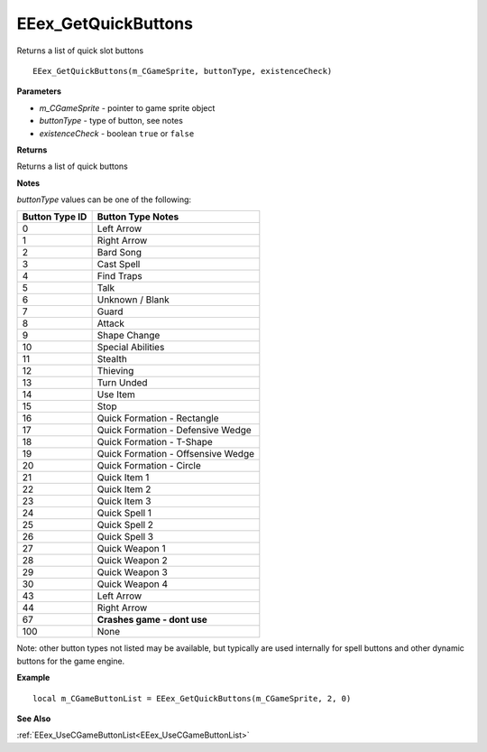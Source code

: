 .. _EEex_GetQuickButtons:

===================================
EEex_GetQuickButtons 
===================================

Returns a list of quick slot buttons
    
::

   EEex_GetQuickButtons(m_CGameSprite, buttonType, existenceCheck)


**Parameters**

* *m_CGameSprite* - pointer to game sprite object
* *buttonType* - type of button, see notes
* *existenceCheck* - boolean ``true`` or ``false``


**Returns**

Returns a list of quick buttons

**Notes**

*buttonType* values can be one of the following:

+--------------------+------------------------------------+
| **Button Type ID** | **Button Type Notes**              |
+--------------------+------------------------------------+
| 0                  | Left Arrow                         |
+--------------------+------------------------------------+
| 1                  | Right Arrow                        |
+--------------------+------------------------------------+
| 2                  | Bard Song                          |
+--------------------+------------------------------------+
| 3                  | Cast Spell                         |
+--------------------+------------------------------------+
| 4                  | Find Traps                         |
+--------------------+------------------------------------+
| 5                  | Talk                               |
+--------------------+------------------------------------+
| 6                  | Unknown / Blank                    |
+--------------------+------------------------------------+
| 7                  | Guard                              |
+--------------------+------------------------------------+
| 8                  | Attack                             |
+--------------------+------------------------------------+
| 9                  | Shape Change                       |
+--------------------+------------------------------------+
| 10                 | Special Abilities                  |
+--------------------+------------------------------------+
| 11                 | Stealth                            |
+--------------------+------------------------------------+
| 12                 | Thieving                           |
+--------------------+------------------------------------+
| 13                 | Turn Unded                         |
+--------------------+------------------------------------+
| 14                 | Use Item                           |
+--------------------+------------------------------------+
| 15                 | Stop                               |
+--------------------+------------------------------------+
| 16                 | Quick Formation - Rectangle        |
+--------------------+------------------------------------+
| 17                 | Quick Formation - Defensive Wedge  |
+--------------------+------------------------------------+
| 18                 | Quick Formation - T-Shape          |
+--------------------+------------------------------------+
| 19                 | Quick Formation - Offsensive Wedge |
+--------------------+------------------------------------+
| 20                 | Quick Formation - Circle           |
+--------------------+------------------------------------+
| 21                 | Quick Item 1                       |
+--------------------+------------------------------------+
| 22                 | Quick Item 2                       |
+--------------------+------------------------------------+
| 23                 | Quick Item 3                       |
+--------------------+------------------------------------+
| 24                 | Quick Spell 1                      |
+--------------------+------------------------------------+
| 25                 | Quick Spell 2                      |
+--------------------+------------------------------------+
| 26                 | Quick Spell 3                      |
+--------------------+------------------------------------+
| 27                 | Quick Weapon 1                     |
+--------------------+------------------------------------+
| 28                 | Quick Weapon 2                     |
+--------------------+------------------------------------+
| 29                 | Quick Weapon 3                     |
+--------------------+------------------------------------+
| 30                 | Quick Weapon 4                     |
+--------------------+------------------------------------+
| 43                 | Left Arrow                         |
+--------------------+------------------------------------+
| 44                 | Right Arrow                        |
+--------------------+------------------------------------+
| 67                 | **Crashes game - dont use**        |
+--------------------+------------------------------------+
| 100                | None                               |
+--------------------+------------------------------------+

Note: other button types not listed may be available, but typically are used internally for spell buttons and other dynamic buttons for the game engine.


**Example**

::

   local m_CGameButtonList = EEex_GetQuickButtons(m_CGameSprite, 2, 0)

**See Also**

:ref:`EEex_UseCGameButtonList<EEex_UseCGameButtonList>` 

